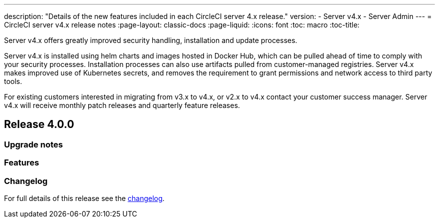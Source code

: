 ---
description: "Details of the new features included in each CircleCI server 4.x release."
version:
- Server v4.x
- Server Admin
---
= CircleCI server v4.x release notes
:page-layout: classic-docs
:page-liquid:
:icons: font
:toc: macro
:toc-title:

Server v4.x offers greatly improved security handling, installation and update processes. 

Server v4.x is installed using helm charts and images hosted in Docker Hub, which can be pulled ahead of time to comply with your security processes. Installation processes can also use artifacts pulled from customer-managed registries. Server v4.x makes improved use of Kubernetes secrets, and removes the requirement to grant permissions and network access to third party tools.   

For existing customers interested in migrating from v3.x to v4.x, or v2.x to v4.x contact your customer success manager. Server v4.x will receive monthly patch releases and quarterly feature releases.

toc::[]

[#release-4]
== Release 4.0.0

[#upgrade-notes]
=== Upgrade notes

[#features]
=== Features 

[#changelog]
=== Changelog

For full details of this release see the https://circleci.com/server/changelog/#release-4-0-0[changelog].